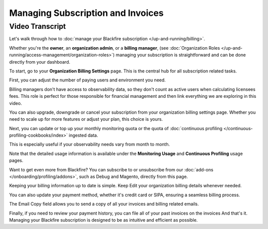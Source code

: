 Managing Subscription and Invoices
==================================

.. include-twig:: `youtube-iframe`
    :title: Managing Subscription and Invoices
    :src: https://www.youtube-nocookie.com/embed/okaCm_8fWKU?rel=0&showinfo=0&modestbranding=1&autoplay=0
    :width: 700px
    :height: 394px

Video Transcript
----------------

Let's walk through how to :doc:`manage your Blackfire subscription </up-and-running/billing>`.

Whether you're the **owner**, an **organization admin**, or a **billing manager**,
(see :doc:`Organization Roles </up-and-running/access-management/organization-roles>`)
managing your subscription is straightforward and can be done directly from your
dashboard.

To start, go to your **Organization Billing Settings** page. This is the central
hub for all subscription related tasks.

First, you can adjust the number of paying users and environment you need.

Billing managers don't have access to observability data, so they don't count as
active users when calculating licensees fees. This role is perfect for those
responsible for financial management and then link everything we are exploring
in this video.

You can also upgrade, downgrade or cancel your subscription from your organization
billing settings page. Whether you need to scale up for more features or adjust
your plan, this choice is yours.

Next, you can update or top up your monthly monitoring quota or the quota of
:doc:`continuous profiling </continuous-profiling-cookbooks/index>` ingested data.

This is especially useful if your observability needs vary from month to month.

Note that the detailed usage information is available under the **Monitoring Usage**
and **Continuous Profiling** usage pages.

Want to get even more from Blackfire? You can subscribe to or unsubscribe from our
:doc:`add-ons </onboarding/profiling/addons>`, such as Debug and Magento,
directly from this page.

Keeping your billing information up to date is simple. Keep Edit your
organization billing details whenever needed.

You can also update your payment method, whether it's credit card or SIPA,
ensuring a seamless billing process.

The Email Copy field allows you to send a copy of all your invoices and billing
related emails.

Finally, if you need to review your payment history, you can file all of your
past invoices on the invoices And that's it. Managing your Blackfire subscription
is designed to be as intuitive and efficient as possible.
